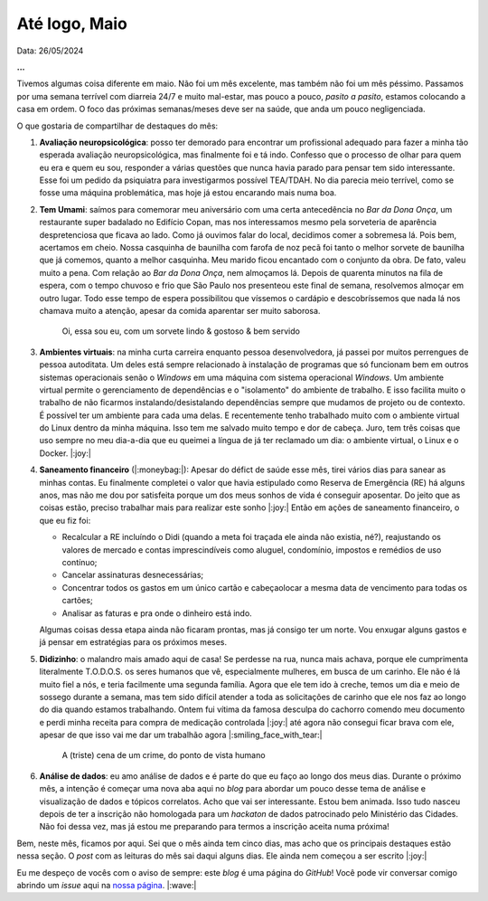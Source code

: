 Até logo, Maio
==============

Data: 26/05/2024

.. tags:: 

   Miscelânia

**...**

Tivemos algumas coisa diferente em maio. Não foi um mês excelente, mas também não foi um mês péssimo.
Passamos por uma semana terrível com diarreia 24/7 e muito mal-estar, mas pouco a pouco, *pasito a pasito*,
estamos colocando a casa em ordem. O foco das próximas semanas/meses deve ser na saúde, que anda um pouco
negligenciada.

O que gostaria de compartilhar de destaques do mês:

#. **Avaliação neuropsicológica**: posso ter demorado para encontrar um profissional adequado para fazer
   a minha tão esperada avaliação neuropsicológica, mas finalmente foi e tá indo. Confesso que o processo
   de olhar para quem eu era e quem eu sou, responder a várias questões que nunca havia parado para pensar
   tem sido interessante. Esse foi um pedido da psiquiatra para investigarmos possível TEA/TDAH. No dia
   parecia meio terrível, como se fosse uma máquina problemática, mas hoje já estou encarando mais numa
   boa.

#. **Tem Umami**: saímos para comemorar meu aniversário com uma certa antecedência no *Bar da Dona Onça*, 
   um restaurante super badalado
   no Edifício Copan, mas nos interessamos mesmo pela sorveteria de aparência despretenciosa que ficava ao
   lado. Como já ouvimos falar do local, decidimos comer a sobremesa lá. Pois bem, acertamos em cheio. 
   Nossa casquinha de baunilha com farofa de noz pecã foi tanto o melhor sorvete de baunilha que já
   comemos, quanto a melhor casquinha. Meu marido ficou encantado com o conjunto da obra. De fato, valeu muito a pena.
   Com relação ao *Bar da Dona Onça*, nem almoçamos lá. Depois de quarenta minutos na fila de espera,
   com o tempo chuvoso e frio que São Paulo nos presenteou este final de semana, resolvemos almoçar em outro
   lugar. Todo esse tempo de espera possibilitou que víssemos o cardápio e descobríssemos que nada lá nos chamava muito a
   atenção, apesar da comida aparentar ser muito saborosa.

   .. figure:: ../images/20240526-foto-renata.jpeg

      Oi, essa sou eu, com um sorvete lindo & gostoso & bem servido

#. **Ambientes virtuais**: na minha curta carreira enquanto pessoa desenvolvedora, já passei por muitos 
   perrengues de pessoa autoditata. Um deles está sempre relacionado à instalação de programas que só funcionam
   bem em outros sistemas operacionais senão o *Windows* em uma máquina com sistema operacional *Windows*.
   Um ambiente virtual permite o gerenciamento de dependências e o "isolamento" do ambiente de trabalho.
   E isso facilita muito o trabalho de não ficarmos instalando/desistalando dependências sempre que mudamos de
   projeto ou de contexto. É possível ter um ambiente para cada uma delas. E recentemente tenho trabalhado muito
   com o ambiente virtual do Linux dentro da minha máquina. Isso tem me salvado muito tempo e dor de cabeça.
   Juro, tem três coisas que uso sempre no meu dia-a-dia que eu queimei a língua de já ter reclamado um dia:
   o ambiente virtual, o Linux e o Docker. |:joy:|

#. **Saneamento financeiro** (|:moneybag:|): Apesar do défict de saúde esse mês, tirei vários dias para sanear as 
   minhas contas. Eu finalmente completei o valor que havia estipulado como Reserva de Emergência (RE) há alguns anos, 
   mas não me dou por satisfeita porque um dos meus sonhos de vida é conseguir aposentar. Do jeito que as coisas estão, 
   preciso trabalhar mais para realizar este sonho |:joy:| Então em ações de saneamento financeiro, o que eu fiz foi:

   * Recalcular a RE incluíndo o Didi (quando a meta foi traçada ele ainda não existia, né?), reajustando os valores
     de mercado e contas imprescindíveis como aluguel, condomínio, impostos e remédios de uso contínuo;
   * Cancelar assinaturas desnecessárias;
   * Concentrar todos os gastos em um único cartão e cabeçaolocar a mesma data de vencimento para todas os cartões;
   * Analisar as faturas e pra onde o dinheiro está indo.

   Algumas coisas dessa etapa ainda não ficaram prontas, mas já consigo ter um norte. Vou enxugar alguns gastos e
   já pensar em estratégias para os próximos meses.

#. **Didizinho**: o malandro mais amado aqui de casa! Se perdesse na rua, nunca mais achava, porque ele
   cumprimenta literalmente T.O.D.O.S. os seres humanos que vê, especialmente mulheres, em busca de um 
   carinho. Ele não é lá muito fiel a nós, e teria facilmente uma segunda família. Agora que ele tem
   ido à creche, temos um dia e meio de sossego durante a semana, mas tem sido difícil atender a toda as
   solicitações de carinho que ele nos faz ao longo do dia quando estamos trabalhando. Ontem fui vítima da famosa 
   desculpa do cachorro comendo meu documento e perdi minha receita para compra de medicação controlada |:joy:| 
   até agora não consegui ficar brava com ele, apesar de que isso vai me dar um trabalhão agora |:smiling_face_with_tear:|

   .. figure:: ../images/20240526-didi-comendo-documento.jpeg

      A (triste) cena de um crime, do ponto de vista humano

#. **Análise de dados**: eu amo análise de dados e é parte do que eu faço ao longo dos meus dias. Durante o próximo
   mês, a intenção é começar uma nova aba aqui no *blog* para abordar um pouco desse tema de análise e visualização de dados 
   e tópicos correlatos. Acho que vai ser interessante. Estou bem animada. Isso tudo nasceu depois de ter a inscrição
   não homologada para um *hackaton* de dados patrocinado pelo Ministério das Cidades. Não foi dessa vez, mas já estou
   me preparando para termos a inscrição aceita numa próxima!

Bem, neste mês, ficamos por aqui. Sei que o mês ainda tem cinco dias, mas acho que os principais destaques estão
nessa seção. O *post* com as leituras do mês sai daqui alguns dias. Ele ainda nem começou a ser escrito |:joy:|

Eu me despeço de vocês com o aviso de sempre: este *blog* é uma página do *GitHub*! Você pode vir conversar comigo
abrindo um *issue* aqui na `nossa página <https://github.com/renataakemii/renataakemii.github.io/issues>`_. |:wave:|

